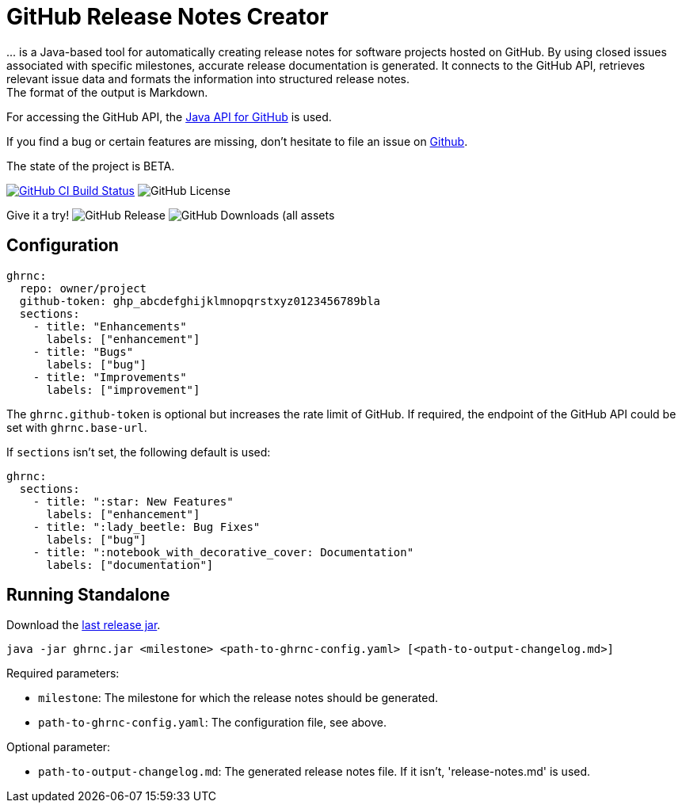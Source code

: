 //:toc:
//:toclevels: 3
//:toc-title:
:source-highlighter: highlightjs
:highlightjs-languages: yaml,console

= GitHub Release Notes Creator

\... is a Java-based tool for automatically creating release notes for software projects hosted on GitHub. By using closed issues associated with specific milestones, accurate release documentation is generated. It connects to the GitHub API, retrieves relevant issue data and formats the information into structured release notes.  +
The format of the output is Markdown.

For accessing the GitHub API, the https://github.com/hub4j/github-api[Java API for GitHub] is used.

If you find a bug or certain features are missing, don’t hesitate to file an issue on https://github.com/th-schwarz/GithubReleaseNotesCreator/issues[Github].

The state of the project is BETA.

image:https://github.com/th-schwarz/GithubReleaseNotesCreator/actions/workflows/build-and-analyse.yml/badge.svg["GitHub CI Build Status",link="https://github.com/th-schwarz/GithubReleaseNotesCreator/actions/workflows/build-and-analyse.yml"]  image:https://img.shields.io/github/license/th-schwarz/GithubReleaseNotesCreator[GitHub License]

Give it a try!  image:https://img.shields.io/github/v/release/th-schwarz/GithubReleaseNotesCreator[GitHub Release]    image:https://img.shields.io/github/downloads/th-schwarz/GithubReleaseNotesCreator/total[GitHub Downloads (all assets, all releases)]

== Configuration

[source,yaml]
----
ghrnc:
  repo: owner/project
  github-token: ghp_abcdefghijklmnopqrstxyz0123456789bla
  sections:
    - title: "Enhancements"
      labels: ["enhancement"]
    - title: "Bugs"
      labels: ["bug"]
    - title: "Improvements"
      labels: ["improvement"]
----

The `ghrnc.github-token` is optional but increases the rate limit of GitHub. If required, the endpoint of the GitHub API could be set with `ghrnc.base-url`.

If `sections` isn't set, the following default is used:

[source,yaml]
----
ghrnc:
  sections:
    - title: ":star: New Features"
      labels: ["enhancement"]
    - title: ":lady_beetle: Bug Fixes"
      labels: ["bug"]
    - title: ":notebook_with_decorative_cover: Documentation"
      labels: ["documentation"]
----

== Running Standalone

Download the https://github.com/th-schwarz/GithubReleaseNotesCreator/releases[last release jar].

[source,console]
----
java -jar ghrnc.jar <milestone> <path-to-ghrnc-config.yaml> [<path-to-output-changelog.md>]
----

Required parameters:

- `milestone`: The milestone for which the release notes should be generated.

- `path-to-ghrnc-config.yaml`: The configuration file, see above.

Optional parameter:

- `path-to-output-changelog.md`: The generated release notes file. If it isn't, 'release-notes.md' is used.